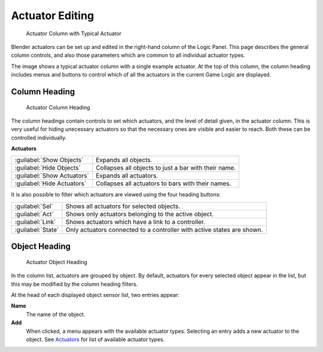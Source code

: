 
Actuator Editing
****************

.. figure:: /images/BGE_Actuator_Column.jpg
   :width: 292px
   :figwidth: 292px

   Actuator Column with Typical Actuator


Blender actuators can be set up and edited in the right-hand column of the Logic Panel.
This page describes the general column controls,
and also those parameters  which are common to all individual actuator types.

The image shows a typical actuator column with a single example actuator.
At the top of this column, the column heading includes menus and buttons to control which of
all the actuators in the current Game Logic are displayed.


Column Heading
==============

.. figure:: /images/BGE_Actuator_Column1.jpg
   :width: 292px
   :figwidth: 292px

   Actuator Column Heading


The column headings contain controls to set which actuators, and the level of detail given,
in the actuator column. This is very useful for hiding unecessary actuators so that the
necessary ones are visible and easier to reach. Both these can be controlled individually.

**Actuators**

+--------------------------+----------------------------------------------------+
+:guilabel:`Show Objects`  |Expands all objects.                                +
+--------------------------+----------------------------------------------------+
+:guilabel:`Hide Objects`  |Collapses all objects to just a bar with their name.+
+--------------------------+----------------------------------------------------+
+:guilabel:`Show Actuators`|Expands all actuators.                              +
+--------------------------+----------------------------------------------------+
+:guilabel:`Hide Actuators`|Collapses all actuators to bars with their names.   +
+--------------------------+----------------------------------------------------+


It is also possible to filter which actuators are viewed using the four heading buttons:

+-----------------+----------------------------------------------------------------------+
+:guilabel:`Sel`  |Shows all actuators for selected objects.                             +
+-----------------+----------------------------------------------------------------------+
+:guilabel:`Act`  |Shows only  actuators belonging to the active object.                 +
+-----------------+----------------------------------------------------------------------+
+:guilabel:`Link` |Shows actuators which have a link to a controller.                    +
+-----------------+----------------------------------------------------------------------+
+:guilabel:`State`|Only actuators connected to a controller with active states are shown.+
+-----------------+----------------------------------------------------------------------+


Object Heading
==============

.. figure:: /images/BGE_Actuator_Column2.jpg
   :width: 292px
   :figwidth: 292px

   Actuator Object Heading


In the column list, actuators are grouped by object. By default,
actuators for every selected object appear in the list,
but this may be modified by the column heading filters.

At the head of each displayed object sensor list, two entries appear:

**Name**
   The name of the object.
**Add**
   When clicked, a menu appears with the available actuator types. Selecting an entry adds a new actuator to the object. See `Actuators <http://wiki.blender.org/index.php/User:Sculptorjim/Game Engine/Logic/Actuators/Overview>`__ for list of available actuator types.


